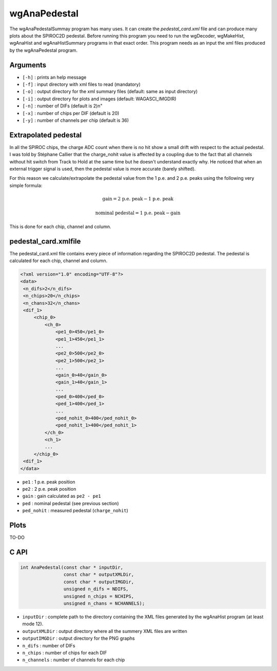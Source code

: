 =============
wgAnaPedestal
=============

The wgAnaPedestalSummay program has many uses. It can create the
`pedestal_card.xml` file and can produce many plots about the SPIROC2D
pedestal. Before running this program you need to run the wgDecoder,
wgMakeHist, wgAnaHist and wgAnaHistSummary programs in that exact
order. This program needs as an input the xml files produced by the
wgAnaPedestal program.

Arguments
=========

- ``[-h]`` : prints an help message
- ``[-f]`` : input directory with xml files to read (mandatory)
- ``[-o]`` : output directory for the xml summary files (default: same as input directory)
- ``[-i]`` : output directory for plots and images (default: WAGASCI_IMGDIR)
- ``[-n]`` : number of DIFs (default is 2)\n"
- ``[-x]`` : number of chips per DIF (default is 20)
- ``[-y]`` : number of channels per chip (default is 36)

Extrapolated pedestal
=====================

In all the SPIROC chips, the charge ADC count when there is no hit show a small
drift with respect to the actual pedestal. I was told by Stéphane Callier that
the charge_nohit value is affected by a coupling due to the fact that all
channels without hit switch from Track to Hold at the same time but he doesn't
understand exactly why. He noticed that when an external trigger signal is used,
then the pedestal value is more accurate (barely shifted).

For this reason we calculate/extrapolate the pedestal value from the 1 p.e. and
2 p.e. peaks using the following very simple formula:

.. math::

   \textrm{gain} = \textrm{2 p.e. peak} - \textrm{1 p.e. peak}

.. math::
   
   \textrm{nominal pedestal} = \textrm{1 p.e. peak} - \text{gain}

This is done for each chip, channel and column.

pedestal_card.xmlfile
=====================

The pedestal_card.xml file contains every piece of information regarding the SPIROC2D pedestal.
The pedestal is calculated for each chip, channel and column.

.. code-block:: xml
   
   <?xml version="1.0" encoding="UTF-8"?>
   <data>
    <n_difs>2</n_difs>
    <n_chips>20</n_chips>
    <n_chans>32</n_chans>
    <dif_1>
        <chip_0>
            <ch_0>
                <pe1_0>450</pe1_0>
                <pe1_1>450</pe1_1>
                ...
                <pe2_0>500</pe2_0>
                <pe2_1>500</pe2_1>
                ...
                <gain_0>40</gain_0>
                <gain_1>40</gain_1>
                ...
                <ped_0>400</ped_0>
                <ped_1>400</ped_1>
                ...
                <ped_nohit_0>400</ped_nohit_0>
                <ped_nohit_1>400</ped_nohit_1>
            </ch_0>
            <ch_1>
            ...
        </chip_0>
    <dif_1>
   </data>

- ``pe1`` : 1 p.e. peak position
- ``pe2`` : 2 p.e. peak position
- ``gain`` : gain calculated as ``pe2 - pe1``
- ``ped``  : nominal pedestal (see previous section)
- ``ped_nohit`` : measured pedestal (``charge_nohit``)
  
Plots
=====

TO-DO

C API
=====

.. code-block:: cpp

                int AnaPedestal(const char * inputDir,
                                const char * outputXMLDir,
                                const char * outputIMGDir,
                                unsigned n_difs = NDIFS,
                                unsigned n_chips = NCHIPS,
                                unsigned n_chans = NCHANNELS);

- ``inputDir``       : complete path to the directory containing the XML files
  generated by the wgAnaHist program (at least mode 12).
- ``outputXMLDir``   : output directory where all the summery XML files are written
- ``outputIMGDir``   : output directory for the PNG graphs
- ``n_difs``         : number of DIFs
- ``n_chips``        : number of chips for each DIF
- ``n_channels``     : number of channels for each chip
